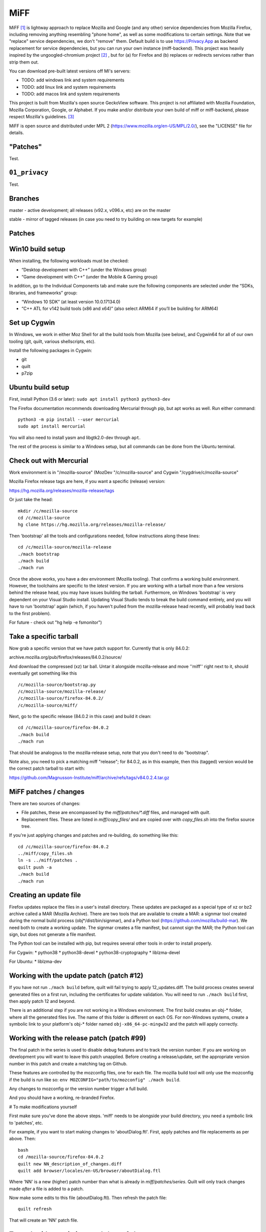 ====
MiFF
====

MiFF [#fn01]_ is lightway approach to replace Mozilla and Google (and any
other) service dependencies from Mozilla Firefox, including removing
anything resembling "phone home", as well as some modifications to
certain settings. Note that we "replace" service dependencies, we
don't "remove" them. Default build is to use https://Privacy.App as
backend replacement for service dependencies, but you can run your own
instance (miff-backend). This project was heavily inspired by the
ungoogled-chromium project [#fn02]_ , but for (a) for Firefox and (b)
replaces or redirects services rather than strip them out.

You can download pre-built latest versions off MI's servers:

* TODO: add windows link and system requirements

* TODO: add linux link and system requirements

* TODO: add macos link and system requirements

This project is built from Mozilla's open source GeckoView software.
This project is not affiliated with Mozilla Foundation, Mozilla Corporation, Google, or Alphabet.
If you make and/or distribute your own build of miff or miff-backend, please
respect Mozilla's guidelines. [#fn03]_

MiFF is open source and distributed under MPL 2
(https://www.mozilla.org/en-US/MPL/2.0/), see the "LICENSE" file for
details.


"Patches"
---------

Test.

``01_privacy``
--------------

Test.


Branches
--------

master - active development; all releases (v92.x, v096.x, etc) are on the master

stable - mirror of tagged releases (in case you need to try building on new targets for example)


Patches
-------


Win10 build setup
-----------------

When installing, the following workloads must be checked:

* “Desktop development with C++” (under the Windows group)

* “Game development with C++” (under the Mobile & Gaming group)

In addition, go to the Individual Components tab and make sure the
following components are selected under the “SDKs, libraries, and
frameworks” group:

* “Windows 10 SDK” (at least version 10.0.17134.0)

* “C++ ATL for v142 build tools (x86 and x64)” (also select ARM64 if
  you’ll be building for ARM64)


Set up Cygwin
-------------

In Windows, we work in either Moz Shell for all the build tools from Mozilla (see
below), and Cygwin64 for all of our own tooling (git, quilt, various
shellscripts, etc).

Install the following packages in Cygwin:

* git
* quilt
* p7zip

Ubuntu build setup
------------------

First, install Python (3.6 or later): ``sudo apt install python3 python3-dev``

The Firefox documentation recommends downloading Mercurial through pip, but apt works as well. Run either command:

::

   python3 -m pip install --user mercurial
   sudo apt install mercurial


You will also need to install yasm and libgtk2.0-dev through ``apt``.

The rest of the process is similar to a Windows setup, but all commands can be done from the Ubuntu terminal.


Check out with Mercurial
------------------------

Work environment is in "/mozilla-source" (MozDev "/c/mozilla-source"
and Cygwin "/cygdrive/c/mozilla-source"

Mozilla Firefox release tags are here, if you want a specific
(release) version:

https://hg.mozilla.org/releases/mozilla-release/tags

Or just take the head:

::

   mkdir /c/mozilla-source
   cd /c/mozilla-source
   hg clone https://hg.mozilla.org/releases/mozilla-release/


Then 'bootstrap' all the tools and configurations needed, follow
instructions along these lines:

::

   cd /c/mozilla-source/mozilla-release
   ./mach bootstrap
   ./mach build
   ./mach run

Once the above works, you have a dev environment (Mozilla
tooling). That confirms a working build environment. However, the toolchains
are specific to the *latest* version. If you are working with a tarball more
than a few versions behind the release head, you may have issues building the
tarball. Furthermore, on Windows 'bootstrap' is very dependent on your Visual
Studio install. Updating Visual Studio tends to break the build command
entirely, and you will have to run 'bootstrap' again (which, if you haven't
pulled from the mozilla-release head recently, will probably lead back to the
first problem).

For future - check out "hg help -e fsmonitor")

Take a specific tarball
-----------------------

Now grab a specific version that we have patch support for.  Currently
that is only 84.0.2:

archive.mozilla.org/pub/firefox/releases/84.0.2/source/

And download the compressed (xz) tar ball.  Untar it alongside
mozilla-release and move ''miff'' right next to it, should eventually
get something like this

::

   /c/mozilla-source/bootstrap.py
   /c/mozilla-source/mozilla-release/
   /c/mozilla-source/firefox-84.0.2/
   /c/mozilla-source/miff/


Next, go to the specific release (84.0.2 in this case) and build it
clean:

::

   cd /c/mozilla-source/firefox-84.0.2
   ./mach build
   ./mach run


That should be analogous to the mozilla-release setup, note that you
don't need to do "bootstrap".

Note also, you need to pick a matching miff "release"; for 84.0.2, as
in this example, then this (tagged) version would be the correct
patch tarball to start with:

https://github.com/Magnusson-Institute/miff/archive/refs/tags/v84.0.2.4.tar.gz

MiFF patches / changes
----------------------

There are two sources of changes:

* File patches, these are encompassed by the `miff/patches/*.diff`
  files, and managed with `quilt`.

* Replacement files.  These are listed in `miff/copy_files/` and are
  copied over with `copy_files.sh` into the firefox source tree.

If you're just applying changes and patches and re-building, do
something like this:

::

   cd /c/mozilla-source/firefox-84.0.2
   ../miff/copy_files.sh
   ln -s ../miff/patches .
   quilt push -a
   ./mach build
   ./mach run


Creating an update file
-----------------------

Firefox updates replace the files in a user's install directory. These updates are packaged as a special type of xz or bz2 archive called a MAR (Mozilla Archive). There are two tools that are available to create a MAR: a signmar tool created during the normal build process (obj*/dist/bin/signmar), and a Python tool (https://github.com/mozilla/build-mar). We need both to create a working update. The signmar creates a file manifest, but cannot sign the MAR; the Python tool can sign, but does not generate a file manifest.

The Python tool can be installed with pip, but requires several other tools in order to install properly.

For Cygwin:
* python38
* python38-devel
* python38-cryptography
* liblzma-devel

For Ubuntu:
* liblzma-dev


Working with the update patch (patch #12)
-----------------------------------------

If you have not run ``./mach build`` before, quilt will fail trying
to apply 12_updates.diff. The build process creates several generated
files on a first run, including the certificates for update validation.
You will need to run ``./mach build`` first, then apply patch 12 and
beyond.

There is an additional step if you are not working in a Windows
environment. The first build creates an obj-\* folder, where all the
generated files live. The name of this folder is different on each OS.
For non-Windows systems, create a symbolic link to your platform's
obj-\* folder named ``obj-x86_64-pc-mingw32`` and the patch will
apply correctly.


Working with the release patch (patch #99)
------------------------------------------

The final patch in the series is used to disable debug features and to
track the version number. If you are working on development you will want
to leave this patch unapplied. Before creating a release/update, set the
appropriate version number in this patch and create a matching tag on Github.

These features are controlled by the mozconfig files, one for each file.
The mozilla build tool will only use the mozconfig if the build is run like
so: ``env MOZCONFIG="path/to/mozconfig" ./mach build``.

Any changes to mozconfig or the version number trigger a full build.

And you should have a working, re-branded Firefox.

# To make modifications yourself

First make sure you've done the above steps. 'miff' needs to be
alongside your build directory, you need a symbolic link to 'patches',
etc.

For example, if you want to start making changes to 'aboutDialog.ftl'.
First, apply patches and file replacements as per above. Then:


::

   bash
   cd /mozilla-source/firefox-84.0.2
   quilt new NN_description_of_changes.diff
   quilt add browser/locales/en-US/browser/aboutDialog.ftl 


Where 'NN' is a new (higher) patch number than what is already in
`miff/patches/series`. Quilt will only track changes made *after* a file is added to a patch.

Now make some edits to this file (aboutDialog.ftl). Then refresh the patch file:

::

   quilt refresh


That will create an 'NN' patch file.

To work with an existing patch / set of changes
-----------------------------------------------

You will need to selectively 'quilt push' until you are at the patch
file you want to be using to cluster your changes.  Make sure the
file(s) you are working with are referenced in that patch file (if not
add them with `quilt add <filename>`.

Some principles
---------------

* Try labeling changes with the "MIFF NN" string
  where 'NN' is the patch (diff) file
  (it will be unique, does not exist in FF source code outside dictionary files)
  (note: older tags might use "MagIns")

* Try not just deleting or replacing things, but comment out the
  old code, so that when continuing to work with the resulting
  modified files, you can see what's been done (roughly)


Set up on Mac OS X (m1)
-----------------------

Similar to Ubuntu, obviously, but enough differences that this will be self-contained:

_(It's (currently) unclear if FF on m1 should be built native or
cross-platform. One confusion is in trying between these, the
"~/.mozbuild" probably gets populated with conflicting tools?
My current approach is to work in a pure 'x86' environment/terminal)_

The C++ tools used to build on Mac are based off Xcode; so first
install latest version of Xcode from the App Store, then finalize it's
installation from command line, and install Mercurial (and make sure
your python is 3.8.x, thought right now I'm trying with 3.9.9) and
other items:

::
   
   brew install mercurial
   brew install yasm
   brew install libgtk2.0-dev
   brew install quilt


Next, create a working directory where you want to work, here we'll
call it "~/dev/ff01"; create it and bootstrap:


::
   
   mkdir ~/dev/ff01
   cd ~/dev/ff01
   curl https://hg.mozilla.org/mozilla-central/raw-file/default/python/mozboot/bin/bootstrap.py -O
   python3 bootstrap.py


Press "enter" for destination, for default; so it'll start in
"~/ff01/mozilla-unified" in this example.  Mercurial will pull from
"https://hg.mozilla.org/mozilla-unified"; which is full tree. We will
build that first, that will ensure tooling etc is pulled in.  Follow
instructions from script, then make sure to start a new terminal so
all the settings have taken effect.

The various tooling specific to FF build will be set up by the above bootstrap in ``~/.mozbuild/``

A bit of setup:


::
   
   sudo xcode-select --switch /Applications/Xcode.app
   sudo xcodebuild -license
   echo "export PATH=\"$(python3 -m site --user-base)/bin:$PATH\"" >> ~/.zshenv
   python3 -m pip install --user mercurial
   hg version


_ .. hmm, I had a warning to myself "Do *not* run "brew install mercurial", that's something else, it will
drag in newer versions of Python (3.9.x) etc" that I'm "now" ignoring (Dec 21) .. _

HOWEVER. Your "latest version" of Xcode will probably have an SDK that
is too modern. So you need to "downgrade" locally for Moz.  At time of
writing, their _documentation_
(https://firefox-source-docs.mozilla.org/setup/macos_build.html#macos-sdk-is-unsupported)
states that they are using the 10.12 SDK, but their _error messages_
state that they support the 11.1 SDK.

(Apple documentation on the different versions is summarized here:
https://developer.apple.com/support/xcode/#minimum-requirements ).

The older (documentation) instructions suggests pulling 10.12 SDK from
Xcode 8.2. We will go with that for now. Download:

_(Update: mozbug trackers seem to indicate they're using 12.2 from
8.3.3 now, at https://developer.apple.com/download/all/?q=8.3.3 which will be a 'xip' file)_

``https://download.developer.apple.com/Developer_Tools/Xcode_8.2/Xcode_8.2.xip``

It's big (4.2 GB), unzip and pull out the 10.12 SDK by "opening" the
file - it'll look like an xcode app copy in your Download folder, but
it's "really" directory tree under ~/Downloads/Xcode.app:


::
   
   mkdir -p ~/.mozbuild/macos-sdk
   # This assumes that Xcode is in your "Downloads" folder
   cp -aH ~/Downloads/Xcode.app/Contents/Developer/Platforms/MacOSX.platform/Developer/SDKs/MacOSX10.12.sdk ~/.mozbuild/macos-sdk/


And add the following line to the "mozconfig" file (which will be
created if it's not there); should be in your FF source code
directory:

::
   
   echo "ac_add_options --with-macos-sdk=$HOME/.mozbuild/macos-sdk/MacOSX10.12.sdk" >> ~/dev/ff01/mozilla-unified/mozconfig



Again, make sure to start a new terminal so all the settings have
taken effect, and then you should be able to start the (huge) build:

::
   
   cd ~/dev/ff01/mozilla-unified
   ./mach build
   ./mach run

   # if you want to try to package it, you would also:
   # ./mach package


the object tree will be in:

::
   
   ~/dev/ff01/mozilla-unified/obj-x86_64-apple-darwin20.5.0


Next, build the same (or very similar) version of FF from a clean
source code tarball. Make sure to match (exactly) the tagged version
in miff (e.g. from top of
``https://github.com/Magnusson-Institute/miff/tags``).

In this case, our latest miff tag is "89.0.2.3", which matches Mozilla FF tag "89.0.2" (the fourth
digit ".3" is our internal release schedule, tracking FF). So in this case, download
https://archive.mozilla.org/pub/firefox/releases/89.0.2/source/firefox-89.0.2.source.tar.xz,
download our own (tagged) miff tarball, and place it alongside, extract all the tarballs, net
result should look like:


::
   
   #
   # eg in this case you're downloading:
   # https://github.com/Magnusson-Institute/miff/archive/refs/tags/v89.0.2.3.tar.gz
   # https://archive.mozilla.org/pub/firefox/releases/89.0.2/source/firefox-89.0.2.source.tar.xz
   #
   # and result should be:
   #
   ~/dev/ff01/mozilla-unified/...
   ~/dev/ff01/firefox-89.0.2/..
   ~/dev/ff01/miff-89.0.2.3/...
   #


First re-build clean 89.0.2 by itself _without_ applying any patches, to make sure your build environment
is all working:

::
   
   # examples assume this root dev directory
   cd ~/dev/ff01

   # if you haven't extracted it yet:
   tar xzf ./firefox-89.0.2.source.tar.xz

   cd firefox-89.0.2

   # remember to update/create mozconfig:
   # (it might not exist)
   echo "ac_add_options --with-macos-sdk=$HOME/.mozbuild/macos-sdk/MacOSX10.12.sdk" >> ./mozconfig

   # now this should work:
   ./mach build
   ./mach run

Now you can apply the patches:

::
   
   # make sure we're in the right place
   cd ~/dev/ff01

   # first, even if it's a tarball, needs to be called 'miff':
   mv miff-89.0.2.3 miff

   # make sure you're in the right spot
   cd ~/dev/ff01/firefox-89.0.2

   # first copy the files that are meant to outright over-write:
   ../miff/copy_files.sh

   # make sure your actual "obj" directory can be reached from the reference directory:
   # (otherwise some patches will break)
   ln -s obj-x86_64-apple-darwin20.5.0 obj-x86_64-pc-mingw32

   # now soft-link our patch system and apply them
   ln -s ../miff/patches .
   quilt push -a

   # the above will fail on Patch 12, that's ok, first build with patches 1-11:
   ./mach build
   ./mach run

   # then apply Patches 12+ and build again
   quilt push -a
   ./mach build
   ./mach run

   # and if that all looks good, build a .dmg,
   # the result will be in obj-*/dist
   ./mach package


And there we go (first build per above steps: 2021-07-04).

NOTE (2021=12=21) on Mac m1
---------------------------

so i don't forget ... looks like their nightly (latest) nowadays can
work fine with the latest SDK (2021-12-22), however, that's not the
case with immediately recent version (e.g. 89.0.2); and looks like one
wants python 3.8 specifically, might need some "hard coding" of setup:


::
   
   brew reinstall python@3.8
   brew doctor
   brew link --overwrite python@3.8
   which python3
   python3 --version
   brew reinstall hg
   brew link --overwrite mercurial
   hg --version
   brew update


might need on second round of build to tell mach that yes system python3 is ok:

::
   
   export MACH_USE_SYSTEM_PYTHON="yes try it"


might run into issues with missing headers, try this (this takes a while):

::
   
   sudo rm -rf /Library/Developer/CommandLineTools
   xcode-select --install
   cd /Library/Developer/CommandLineTools/Packages/
   open macOS_SDK_headers_for_macOS_10.14.pkg


here's a collection of pesky SDKs:

https://github.com/phracker/MacOSX-SDKs/releases

i went with 11.1 instead.

current patch issues:

::
   
   Applying patch patches/11_various_branding.diff
   patching file browser/base/content/aboutDialog.xhtml
   Hunk #2 succeeded at 143 with fuzz 2 (offset -1 lines).
   missing header for unified diff at line 39 of patch
   can't find file to patch at input line 39
   Perhaps you used the wrong -p or --strip option?
   The text leading up to this was:
   --------------------------
   |       </vbox>
   --------------------------
   No file to patch.  Skipping patch.
   1 out of 1 hunk ignored
   patching file browser/locales/en-US/browser/aboutDialog.ftl
   patching file toolkit/locales/en-US/toolkit/about/aboutAddons.ftl
   Patch patches/11_various_branding.diff does not apply (enforce with -f)



TODO (informal section - will migrate to issues)
------------------------------------------------

* [PSM 07/05]: need to update
``locales/en-US/toolkit/about/aboutRights.ftl`` to correctly
position MiFF, including referencing our privacy policy. need
to document what policy documents somebody *else* who
works with ``miff`` would need to change.

* [PSM 07/05]: these need to be changed to 'miff-help':

::

	   browser/base/content/aboutDialog.xhtml
   130	<label is="text-link" onclick="openHelpLink('firefox-help')" data-l10n-id="aboutdialog-help-user"/>
   browser/base/content/browser-menubar.inc
   467	oncommand="openHelpLink('firefox-help')"
   browser/base/content/browser.js
   2601	openHelpLink("firefox-help");

and a matching ``privacy.app/supportmiff-help`` endpoint added (i think that's where they'll go,
thought right now it looks like still landing on ``https://privacy.app/supportfirefox-help``)

* [PSM 07/05]: i _think_ we should replace all occurrences of
  "mozilla.org" or "firefox.com" to "privacy.app" in file
  ``source/browser/app/profile/firefox.js``; note that many have already been
  modified with "MagIns" explanations.

* [PSM 07/05]: need an endpoint for ``https://privacy.app/contribute/``

* [PSM 07/05]: i am currently experimenting with using these additional lines in the "mozconfig" file:

::

   # this fixes -DMOZ_DISTRIBUTION_ID="org.mozilla"
   ac_add_options --with-distribution-id=app.privacy

   # this fixes -DMOZ_MACBUNDLE_ID=org.mozilla.nightly
   ac_add_options --with-macbundlename-prefix=app.privacy

   # this might help:
   ac_add_options --with-branding=browser/branding/unofficial

   # unsure if this needs fixing? -DMOZ_USER_DIR="Mozilla" 

as well as one change, and one addition, to "browser/branding/unofficial/configure.sh":

::
   
   #MOZ_APP_DISPLAYNAME=Nightly
   # MagIns - changed
   MOZ_APP_DISPLAYNAME=Miff
   # MagIns - added, not sure (yet) if it makes much difference:
   MOZ_APP_VENDOR=PrivacyApp

they might help on a Mac (or Mobile) build.


Resources
---------

https://firefox-source-docs.mozilla.org/setup/windows_build.html#building-firefox-on-windows

https://firefox-source-docs.mozilla.org/contributing/vcs/mercurial.html


LICENSE
-------

MiFF is open source and distributed under MPL 2
(https://www.mozilla.org/en-US/MPL/2.0/), see the "LICENSE" file for
details.



|
|

------------------




.. rubric:: Footnotes

.. [#fn01] We would call it "Mostly It's Firefox", but that would be in violation
	   of Mozilla's (reasonable) trademark rules. [#fn03]_  And we didn't want to call
	   it "unmozzilad firefox", because we're big fans and that's too negative. A more correct name
	   might be "ungoogled-firefox" but that would confuse most people.
	   And we can't be clever like "GNU" ("Gnu's Not Unix") because neither Mozilla nor Firefox
	   starts with a vowel. In short, officially, "MiFF" doesn't stand for anything
	   at all.

.. [#fn02] https://github.com/Eloston/ungoogled-chromium

.. [#fn03] https://www.mozilla.org/en-US/foundation/trademarks/policy/


	   
